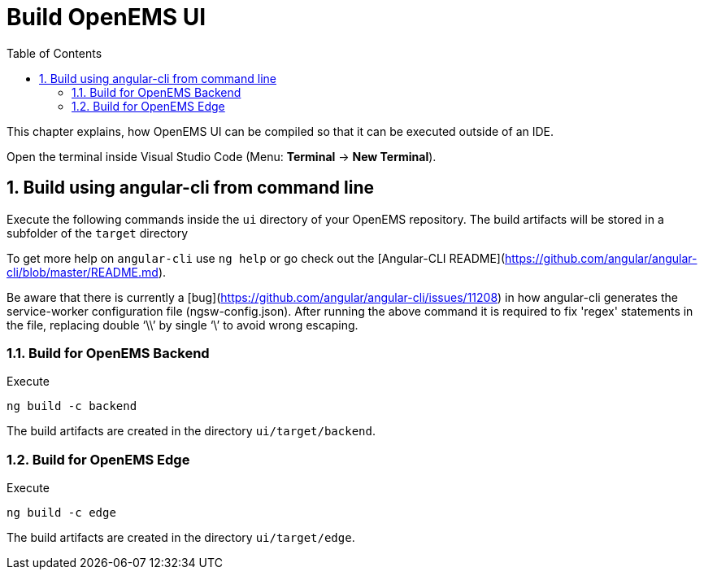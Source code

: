 = Build OpenEMS UI
:sectnums:
:sectnumlevels: 4
:toc:
:toclevels: 4
:experimental:
:keywords: AsciiDoc
:source-highlighter: highlight.js
:icons: font
:imagesdir: ../../assets/images

This chapter explains, how OpenEMS UI can be compiled so that it can be executed outside of an IDE.

Open the terminal inside Visual Studio Code (Menu: btn:[Terminal] -> btn:[New Terminal]).

== Build using angular-cli from command line

Execute the following commands inside the `ui` directory of your OpenEMS repository. The build artifacts will be stored in a subfolder of the `target` directory

To get more help on `angular-cli` use `ng help` or go check out the [Angular-CLI README](https://github.com/angular/angular-cli/blob/master/README.md).

Be aware that there is currently a [bug](https://github.com/angular/angular-cli/issues/11208) in how angular-cli generates the service-worker configuration file (ngsw-config.json). After running the above command it is required to fix 'regex' statements in the file, replacing double '`\\`' by single '`\`' to avoid wrong escaping.

=== Build for OpenEMS Backend

Execute

`ng build -c backend`

The build artifacts are created in the directory `ui/target/backend`.

=== Build for OpenEMS Edge

Execute 

`ng build -c edge`

The build artifacts are created in the directory `ui/target/edge`.
